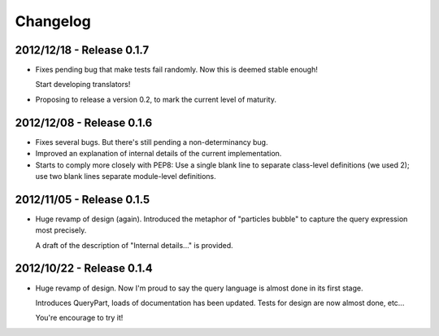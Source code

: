Changelog
=========

2012/12/18 - Release 0.1.7
--------------------------

- Fixes pending bug that make tests fail randomly. Now this is
  deemed stable enough!

  Start developing translators!

- Proposing to release a version 0.2, to mark the current level
  of maturity.

2012/12/08 - Release 0.1.6
--------------------------

- Fixes several bugs. But there's still pending a non-determinancy
  bug.

- Improved an explanation of internal details of the current
  implementation.

- Starts to comply more closely with PEP8: Use a single blank line to
  separate class-level definitions (we used 2); use two blank lines
  separate module-level definitions.


2012/11/05 - Release 0.1.5
--------------------------

- Huge revamp of design (again). Introduced the metaphor of "particles
  bubble" to capture the query expression most precisely.

  A draft of the description of "Internal details..." is provided.

2012/10/22 - Release 0.1.4
--------------------------

- Huge revamp of design. Now I'm proud to say the query language
  is almost done in its first stage.

  Introduces QueryPart, loads of documentation has been updated.
  Tests for design are now almost done, etc...

  You're encourage to try it!
